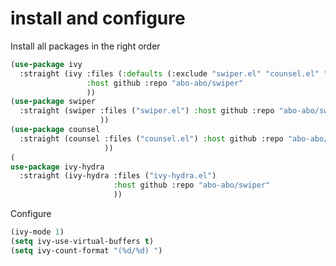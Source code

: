 * install and configure
Install all packages in the right order
#+begin_src emacs-lisp
(use-package ivy
  :straight (ivy :files (:defaults (:exclude "swiper.el" "counsel.el" "ivy-hydra.el") "doc/ivy-help.org")
                 :host github :repo "abo-abo/swiper"
                 ))
(use-package swiper
  :straight (swiper :files ("swiper.el") :host github :repo "abo-abo/swiper"
                    ))
(use-package counsel
  :straight (counsel :files ("counsel.el") :host github :repo "abo-abo/swiper"
                     ))
(
use-package ivy-hydra
  :straight (ivy-hydra :files ("ivy-hydra.el")
                       :host github :repo "abo-abo/swiper"
                       ))
#+end_src

Configure
#+begin_src emacs-lisp
(ivy-mode 1)
(setq ivy-use-virtual-buffers t)
(setq ivy-count-format "(%d/%d) ")
#+end_src

